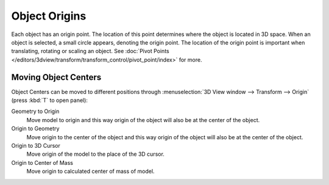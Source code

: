 
**************
Object Origins
**************

Each object has an origin point. The location of this point determines where the object is located in 3D space.
When an object is selected, a small circle appears, denoting the origin point.
The location of the origin point is important when translating, rotating or scaling an object.
See :doc:`Pivot Points </editors/3dview/transform/transform_control/pivot_point/index>` for more.


Moving Object Centers
=====================

Object Centers can be moved to different positions through
:menuselection:`3D View window --> Transform --> Origin` (press :kbd:`T` to open panel):

Geometry to Origin
   Move model to origin and this way origin of the object will also be at the center of the object.
Origin to Geometry
   Move origin to the center of the object and this way origin of the object will also be at
   the center of the object.
Origin to 3D Cursor
   Move origin of the model to the place of the 3D cursor.
Origin to Center of Mass
   Move origin to calculated center of mass of model.
